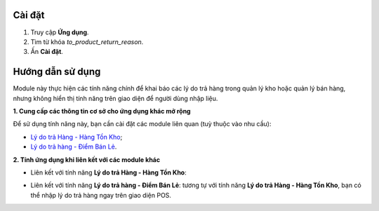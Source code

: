 Cài đặt
=======

1. Truy cập **Ứng dụng**.
2. Tìm từ khóa *to_product_return_reason*.
3. Ấn **Cài đặt**.
   
Hướng dẫn sử dụng
=================

Module này thực hiện các tính năng chính để khai báo các lý do trả hàng trong quản lý kho hoặc quản lý bán hàng, nhưng không hiển thị tính năng trên giao diện để người dùng nhập liệu.

**1. Cung cấp các thông tin cơ sở cho ứng dụng khác mở rộng**

Để sử dụng tính năng này, bạn cần cài đặt các module liên quan (tuỳ thuộc vào nhu cầu):

- `Lý do trả Hàng - Hàng Tồn Kho <https://viindoo.com/vi/apps/app/15.0/to_product_return_reason_stock>`_;

- `Lý do trả hàng - Điểm Bán Lẻ <https://viindoo.com/vi/apps/app/14.0/to_product_return_reason_pos>`_.

**2. Tính ứng dụng khi liên kết với các module khác**

- Liên kết với tính năng **Lý do trả Hàng - Hàng Tồn Kho**: 

.. image:: 4-bam-tra-hang.vi.jpg
   :alt: Thực hiện trả hàng 
   :align: center                                                    
   :height: 455
   :width: 1000

.. image:: 5-chon-ly-do.vi.jpg
   :alt: Chọn lý do trả hàng 
   :align: center
   :height: 320
   :width: 1000

- Liên kết với tính năng **Lý do trả hàng - Điểm Bán Lẻ**: tương tự với tính năng **Lý do trả Hàng - Hàng Tồn Kho**, bạn có thể nhập lý do trả hàng ngay trên giao diện POS.

